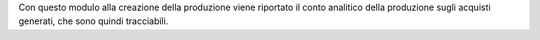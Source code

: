 Con questo modulo alla creazione della produzione viene riportato il conto analitico della produzione sugli acquisti generati, che sono quindi tracciabili.
